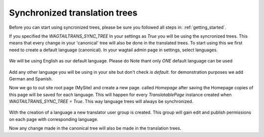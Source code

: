 .. _synchronized_trees:


==============================
Synchronized translation trees
==============================

Before you can start using syncronized trees, please be sure you followed all steps in: :ref:`getting_started`.

If you specified the `WAGTAILTRANS_SYNC_TREE` In your settings as `True` you will be using the syncronized trees.
This means that every change in your 'canonical' tree will also be done in the translated trees.
To start using this we first need to create a default language (canonical).
In your wagtail admin page in settings, select languages.

..  figure::  ../_static/create_language.png
    :align:   center

    We will be using English as our default language. Please do Note thant only *ONE* default language can be used

Add any other language you will be using in your site but don't check `is default`.
for demonstration purposes we add German and Spanish.

Now we go to out site root page (MySite) and create a new page. called `Homepage`
after saving the Homepage copies of this page will be saved for each language. This will happen for every
`TranslatablePage` instance created when `WAGTAILTRANS_SYNC_TREE = True`.
This way language trees will always be synchronized.

..  figure::  ../_static/created_homepage.png
    :align:   center

With the creation of a language a new translator user group is created. This group will gain
edit and publish permissions on each page with corresponding language.

Now any change made in the canonical tree will also be made in the translation trees.
